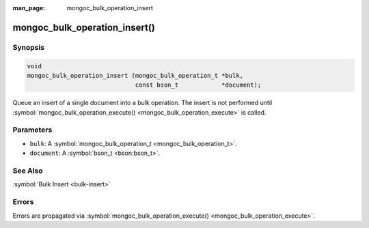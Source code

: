 :man_page: mongoc_bulk_operation_insert

mongoc_bulk_operation_insert()
==============================

Synopsis
--------

.. code-block:: none

  void
  mongoc_bulk_operation_insert (mongoc_bulk_operation_t *bulk,
                                const bson_t            *document);

Queue an insert of a single document into a bulk operation. The insert is not performed until :symbol:`mongoc_bulk_operation_execute() <mongoc_bulk_operation_execute>` is called.

Parameters
----------

* ``bulk``: A :symbol:`mongoc_bulk_operation_t <mongoc_bulk_operation_t>`.
* ``document``: A :symbol:`bson_t <bson:bson_t>`.

See Also
--------

:symbol:`Bulk Insert <bulk-insert>`

Errors
------

Errors are propagated via :symbol:`mongoc_bulk_operation_execute() <mongoc_bulk_operation_execute>`.


